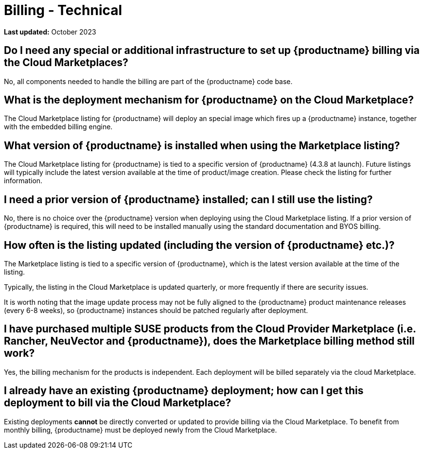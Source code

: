 = Billing - Technical
:availability: AWS & Azure
:sectnums!:
:lastupdate: October 2023

**Last updated:** {lastupdate}

== Do I need any special or additional infrastructure to set up {productname} billing via the Cloud Marketplaces?

No, all components needed to handle the billing are part of the {productname} code base.

== What is the deployment mechanism for {productname} on the Cloud Marketplace?

The Cloud Marketplace listing for {productname} will deploy an special image which fires up a {productname} instance, together with the embedded billing engine.

== What version of {productname} is installed when using the Marketplace listing?

The Cloud Marketplace listing for {productname} is tied to a specific version of {productname} (4.3.8 at launch).  Future listings will typically include the latest version available at the time of product/image creation. Please check the listing for further information.

== I need a prior version of {productname} installed; can I still use the listing?

No, there is no choice over the {productname} version when deploying using the Cloud Marketplace listing. If a prior version of {productname} is required, this will need to be installed manually using the standard documentation and BYOS billing.

== How often is the listing updated (including the version of {productname} etc.)?

The Marketplace listing is tied to a specific version of {productname}, which is the latest version available at the time of the listing.

Typically, the listing in the Cloud Marketplace is updated quarterly, or more frequently if there are security issues.

It is worth noting that the image update process may not be fully aligned to the {productname} product maintenance releases (every 6-8 weeks), so {productname} instances should be patched regularly after deployment.

== I have purchased multiple SUSE products from the Cloud Provider Marketplace (i.e. Rancher, NeuVector and {productname}), does the Marketplace billing method still work?

Yes, the billing mechanism for the products is independent. Each deployment will be billed separately via the cloud Marketplace.

== I already have an existing {productname} deployment; how can I get this deployment to bill via the Cloud Marketplace?

Existing deployments *cannot* be directly converted or updated to provide billing via the Cloud Marketplace. To benefit from monthly billing, {productname} must be deployed newly from the Cloud Marketplace.